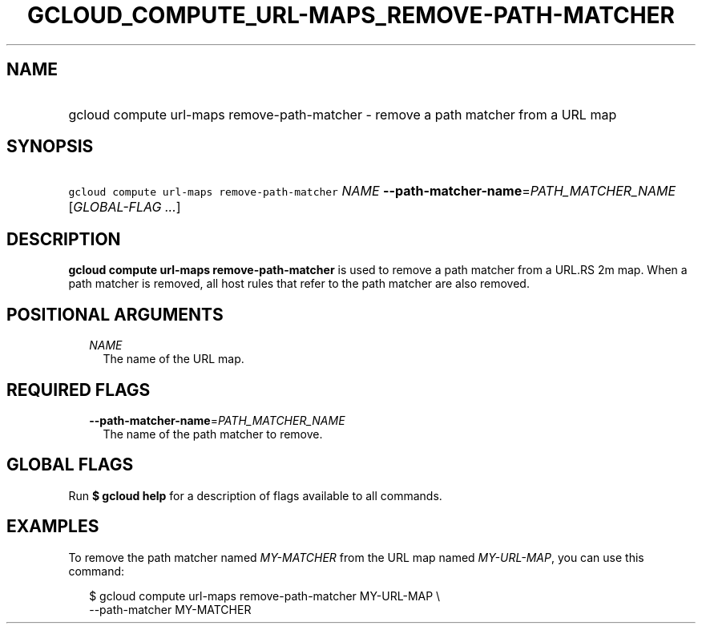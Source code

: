 
.TH "GCLOUD_COMPUTE_URL\-MAPS_REMOVE\-PATH\-MATCHER" 1



.SH "NAME"
.HP
gcloud compute url\-maps remove\-path\-matcher \- remove a path matcher from a URL map



.SH "SYNOPSIS"
.HP
\f5gcloud compute url\-maps remove\-path\-matcher\fR \fINAME\fR \fB\-\-path\-matcher\-name\fR=\fIPATH_MATCHER_NAME\fR [\fIGLOBAL\-FLAG\ ...\fR]



.SH "DESCRIPTION"

\fBgcloud compute url\-maps remove\-path\-matcher\fR is used to remove a path
matcher from a URL.RS 2m
map. When a path matcher is removed, all host rules that
refer to the path matcher are also removed.

.RE



.SH "POSITIONAL ARGUMENTS"

.RS 2m
.TP 2m
\fINAME\fR
The name of the URL map.


.RE
.sp

.SH "REQUIRED FLAGS"

.RS 2m
.TP 2m
\fB\-\-path\-matcher\-name\fR=\fIPATH_MATCHER_NAME\fR
The name of the path matcher to remove.


.RE
.sp

.SH "GLOBAL FLAGS"

Run \fB$ gcloud help\fR for a description of flags available to all commands.



.SH "EXAMPLES"

To remove the path matcher named \f5\fIMY\-MATCHER\fR\fR from the URL map named
\f5\fIMY\-URL\-MAP\fR\fR, you can use this command:

.RS 2m
$ gcloud compute url\-maps remove\-path\-matcher MY\-URL\-MAP \e
    \-\-path\-matcher MY\-MATCHER
.RE
